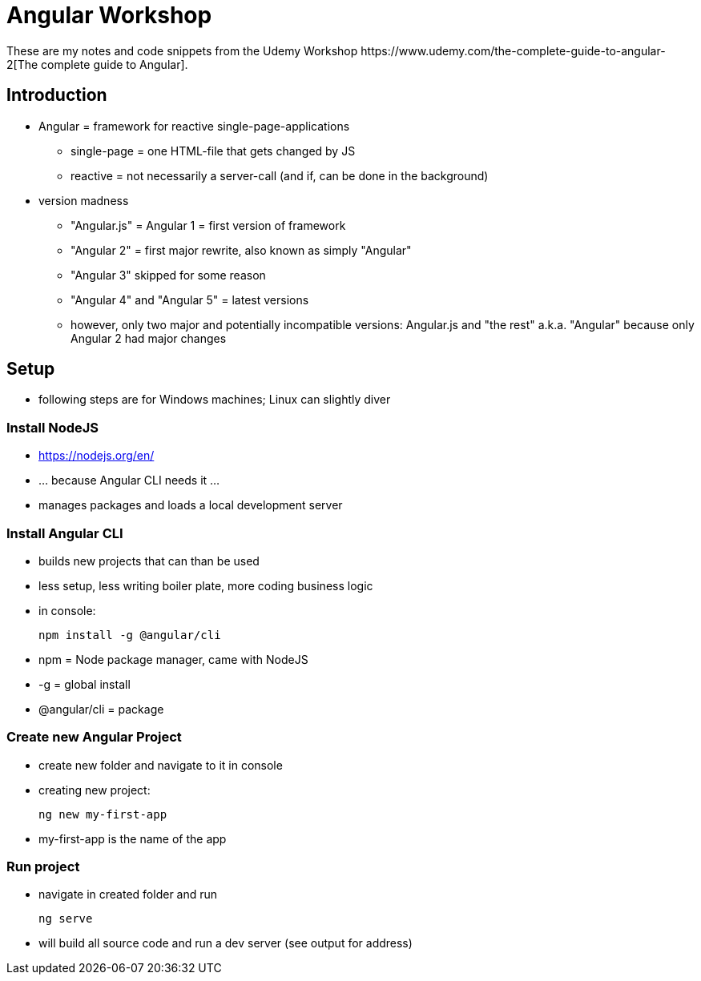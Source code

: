 = Angular Workshop
These are my notes and code snippets from the Udemy Workshop https://www.udemy.com/the-complete-guide-to-angular-2[The complete guide to Angular].

== Introduction
* Angular = framework for reactive single-page-applications
** single-page = one HTML-file that gets changed by JS
** reactive = not necessarily a server-call (and if, can be done in the background)
* version madness
** "Angular.js" = Angular 1 = first version of framework
** "Angular 2" = first major rewrite, also known as simply "Angular"
** "Angular 3" skipped for some reason
** "Angular 4" and "Angular 5" = latest versions
** however, only two major and potentially incompatible versions: Angular.js and "the rest" a.k.a. "Angular" because only Angular 2 had major changes

== Setup
* following steps are for Windows machines; Linux can slightly diver

=== Install NodeJS
* https://nodejs.org/en/
* ... because Angular CLI needs it ...
* manages packages and loads a local development server

=== Install Angular CLI
* builds new projects that can than be used
* less setup, less writing boiler plate, more coding business logic
* in console:

    npm install -g @angular/cli

* npm = Node package manager, came with NodeJS
* -g = global install
* @angular/cli = package

=== Create new Angular Project
* create new folder and navigate to it in console
* creating new project:

    ng new my-first-app

* my-first-app is the name of the app

=== Run project
* navigate in created folder and run

    ng serve

* will build all source code and run a dev server (see output for address)